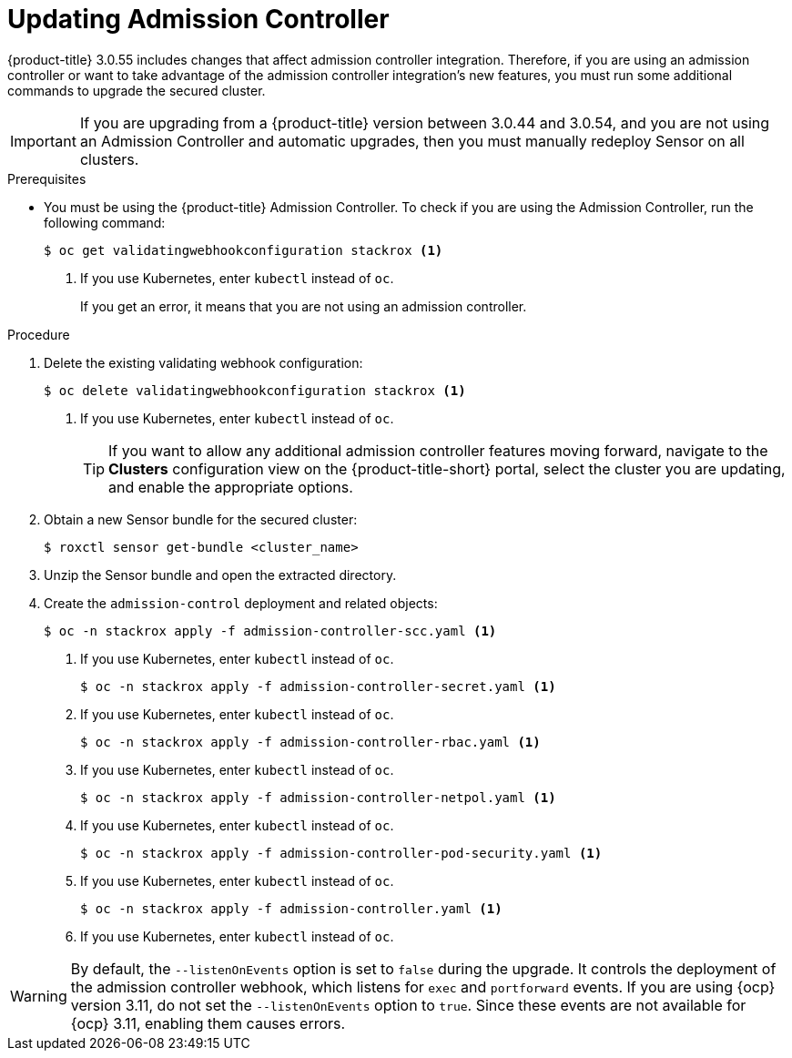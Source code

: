 // Module included in the following assemblies:
//
// * upgrade/upgrade-from-44.adoc
:_module-type: PROCEDURE
[id="update-admission-controller_{context}"]
= Updating Admission Controller

[role="_abstract"]
{product-title} 3.0.55 includes changes that affect admission controller integration. Therefore, if you are using an admission controller or want to take advantage of the admission controller integration’s new features, you must run some additional commands to upgrade the secured cluster.

[IMPORTANT]
====
If you are upgrading from a {product-title} version between 3.0.44 and 3.0.54, and you are not using an Admission Controller and automatic upgrades, then you must manually redeploy Sensor on all clusters.
====

.Prerequisites

* You must be using the {product-title} Admission Controller. To check if you are using the Admission Controller, run the following command:
+
[source,terminal]
----
$ oc get validatingwebhookconfiguration stackrox <1>
----
<1> If you use Kubernetes, enter `kubectl` instead of `oc`.
+
If you get an error, it means that you are not using an admission controller.

.Procedure

. Delete the existing validating webhook configuration:
+
[source,terminal]
----
$ oc delete validatingwebhookconfiguration stackrox <1>
----
<1> If you use Kubernetes, enter `kubectl` instead of `oc`.
+
[TIP]
====
If you want to allow any additional admission controller features moving forward, navigate to the *Clusters* configuration view on the {product-title-short} portal, select the cluster you are updating, and enable the appropriate options.
====
. Obtain a new Sensor bundle for the secured cluster:
+
[source,terminal]
----
$ roxctl sensor get-bundle <cluster_name>
----
. Unzip the Sensor bundle and open the extracted directory.
. Create the `admission-control` deployment and related objects:
+
[source,terminal]
----
$ oc -n stackrox apply -f admission-controller-scc.yaml <1>
----
<1> If you use Kubernetes, enter `kubectl` instead of `oc`.
+
[source,terminal]
----
$ oc -n stackrox apply -f admission-controller-secret.yaml <1>
----
<1> If you use Kubernetes, enter `kubectl` instead of `oc`.
+
[source,terminal]
----
$ oc -n stackrox apply -f admission-controller-rbac.yaml <1>
----
<1> If you use Kubernetes, enter `kubectl` instead of `oc`.
+
[source,terminal]
----
$ oc -n stackrox apply -f admission-controller-netpol.yaml <1>
----
<1> If you use Kubernetes, enter `kubectl` instead of `oc`.
+
[source,terminal]
----
$ oc -n stackrox apply -f admission-controller-pod-security.yaml <1>
----
<1> If you use Kubernetes, enter `kubectl` instead of `oc`.
+
[source,terminal]
----
$ oc -n stackrox apply -f admission-controller.yaml <1>
----
<1> If you use Kubernetes, enter `kubectl` instead of `oc`.

[WARNING]
====
By default, the `--listenOnEvents` option is set to `false` during the upgrade. It controls the deployment of the admission controller webhook, which listens for `exec` and `portforward` events. If you are using {ocp} version 3.11, do not set the `--listenOnEvents` option to `true`. Since these events are not available for {ocp} 3.11, enabling them causes errors.
====
